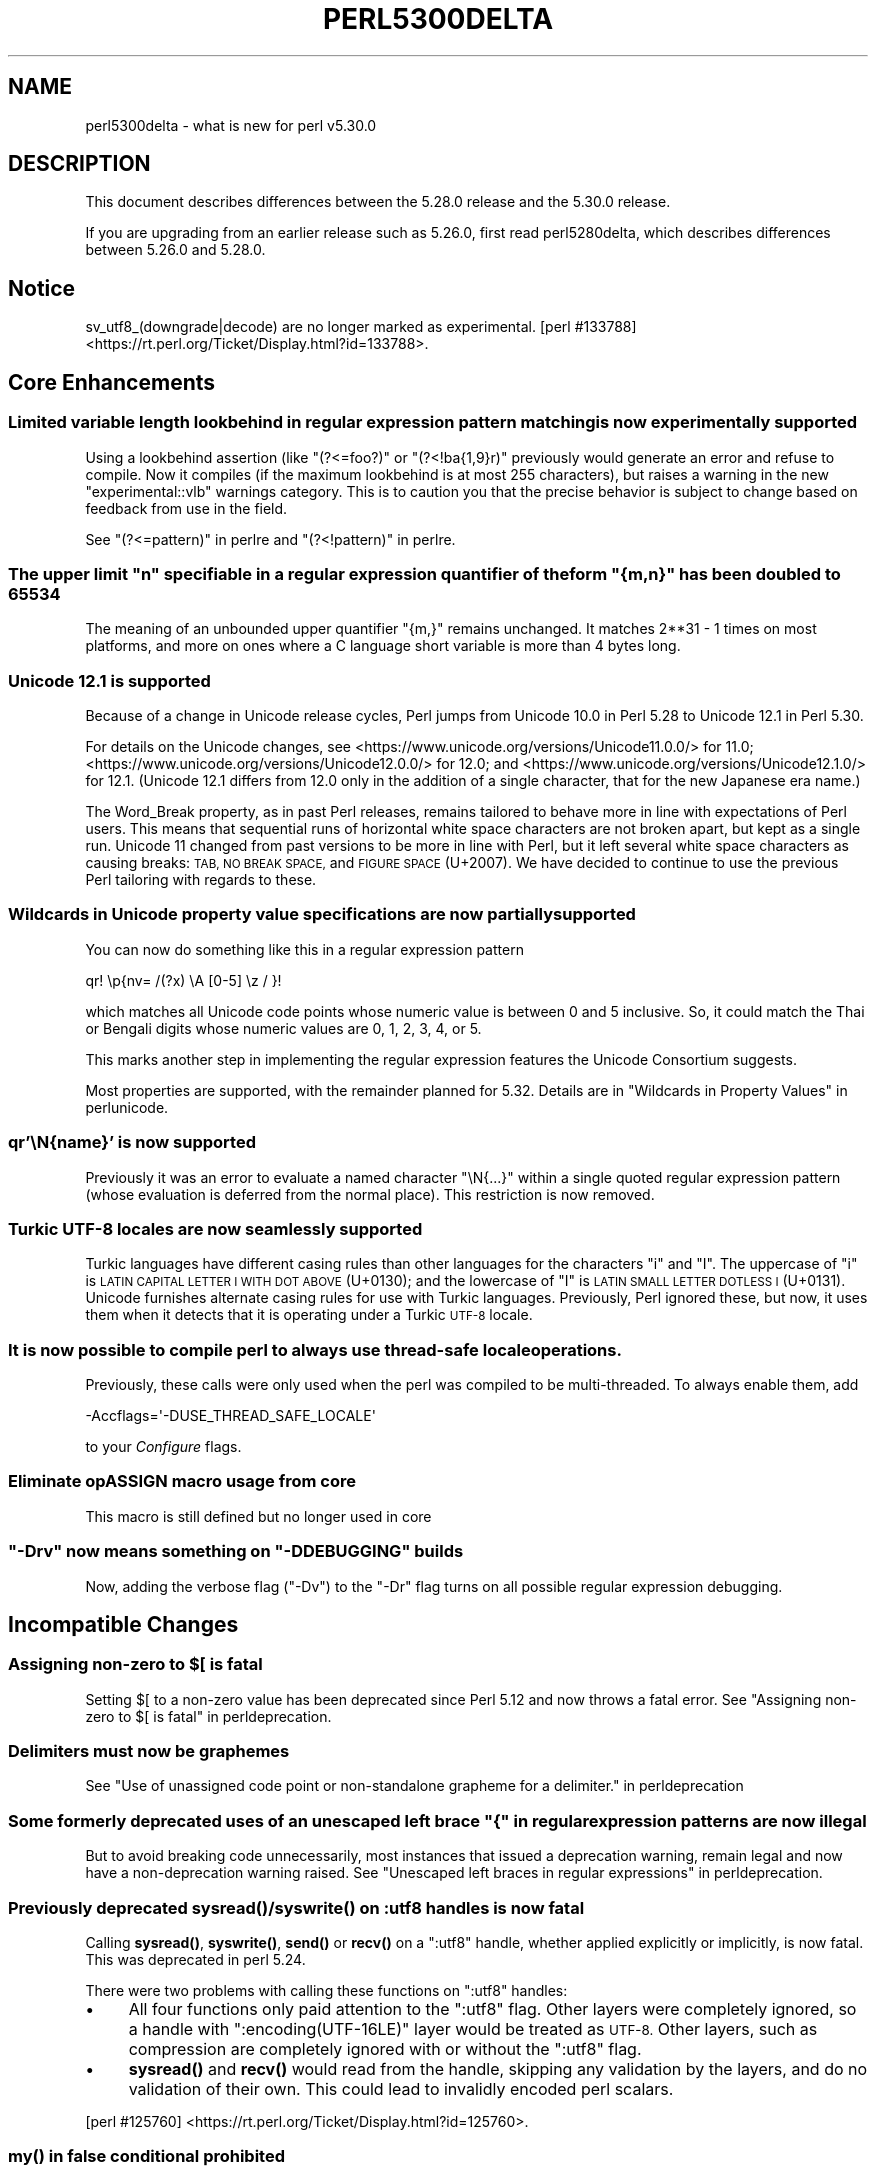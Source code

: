 .\" Automatically generated by Pod::Man 4.14 (Pod::Simple 3.40)
.\"
.\" Standard preamble:
.\" ========================================================================
.de Sp \" Vertical space (when we can't use .PP)
.if t .sp .5v
.if n .sp
..
.de Vb \" Begin verbatim text
.ft CW
.nf
.ne \\$1
..
.de Ve \" End verbatim text
.ft R
.fi
..
.\" Set up some character translations and predefined strings.  \*(-- will
.\" give an unbreakable dash, \*(PI will give pi, \*(L" will give a left
.\" double quote, and \*(R" will give a right double quote.  \*(C+ will
.\" give a nicer C++.  Capital omega is used to do unbreakable dashes and
.\" therefore won't be available.  \*(C` and \*(C' expand to `' in nroff,
.\" nothing in troff, for use with C<>.
.tr \(*W-
.ds C+ C\v'-.1v'\h'-1p'\s-2+\h'-1p'+\s0\v'.1v'\h'-1p'
.ie n \{\
.    ds -- \(*W-
.    ds PI pi
.    if (\n(.H=4u)&(1m=24u) .ds -- \(*W\h'-12u'\(*W\h'-12u'-\" diablo 10 pitch
.    if (\n(.H=4u)&(1m=20u) .ds -- \(*W\h'-12u'\(*W\h'-8u'-\"  diablo 12 pitch
.    ds L" ""
.    ds R" ""
.    ds C` ""
.    ds C' ""
'br\}
.el\{\
.    ds -- \|\(em\|
.    ds PI \(*p
.    ds L" ``
.    ds R" ''
.    ds C`
.    ds C'
'br\}
.\"
.\" Escape single quotes in literal strings from groff's Unicode transform.
.ie \n(.g .ds Aq \(aq
.el       .ds Aq '
.\"
.\" If the F register is >0, we'll generate index entries on stderr for
.\" titles (.TH), headers (.SH), subsections (.SS), items (.Ip), and index
.\" entries marked with X<> in POD.  Of course, you'll have to process the
.\" output yourself in some meaningful fashion.
.\"
.\" Avoid warning from groff about undefined register 'F'.
.de IX
..
.nr rF 0
.if \n(.g .if rF .nr rF 1
.if (\n(rF:(\n(.g==0)) \{\
.    if \nF \{\
.        de IX
.        tm Index:\\$1\t\\n%\t"\\$2"
..
.        if !\nF==2 \{\
.            nr % 0
.            nr F 2
.        \}
.    \}
.\}
.rr rF
.\" ========================================================================
.\"
.IX Title "PERL5300DELTA 1"
.TH PERL5300DELTA 1 "2019-12-30" "perl v5.32.1" "Perl Programmers Reference Guide"
.\" For nroff, turn off justification.  Always turn off hyphenation; it makes
.\" way too many mistakes in technical documents.
.if n .ad l
.nh
.SH "NAME"
perl5300delta \- what is new for perl v5.30.0
.SH "DESCRIPTION"
.IX Header "DESCRIPTION"
This document describes differences between the 5.28.0 release and the 5.30.0
release.
.PP
If you are upgrading from an earlier release such as 5.26.0, first read
perl5280delta, which describes differences between 5.26.0 and 5.28.0.
.SH "Notice"
.IX Header "Notice"
sv_utf8_(downgrade|decode) are no longer marked as experimental.
[perl #133788] <https://rt.perl.org/Ticket/Display.html?id=133788>.
.SH "Core Enhancements"
.IX Header "Core Enhancements"
.SS "Limited variable length lookbehind in regular expression pattern matching is now experimentally supported"
.IX Subsection "Limited variable length lookbehind in regular expression pattern matching is now experimentally supported"
Using a lookbehind assertion (like \f(CW\*(C`(?<=foo?)\*(C'\fR or \f(CW\*(C`(?<!ba{1,9}r)\*(C'\fR previously
would generate an error and refuse to compile.  Now it compiles (if the
maximum lookbehind is at most 255 characters), but raises a warning in
the new \f(CW\*(C`experimental::vlb\*(C'\fR warnings category.  This is to caution you
that the precise behavior is subject to change based on feedback from
use in the field.
.PP
See \*(L"(?<=pattern)\*(R" in perlre and \*(L"(?<!pattern)\*(R" in perlre.
.ie n .SS "The upper limit ""n"" specifiable in a regular expression quantifier of the form ""{m,n}"" has been doubled to 65534"
.el .SS "The upper limit \f(CW``n''\fP specifiable in a regular expression quantifier of the form \f(CW``{m,n}''\fP has been doubled to 65534"
.IX Subsection "The upper limit ""n"" specifiable in a regular expression quantifier of the form ""{m,n}"" has been doubled to 65534"
The meaning of an unbounded upper quantifier \f(CW"{m,}"\fR remains unchanged.
It matches 2**31 \- 1 times on most platforms, and more on ones where a C
language short variable is more than 4 bytes long.
.SS "Unicode 12.1 is supported"
.IX Subsection "Unicode 12.1 is supported"
Because of a change in Unicode release cycles, Perl jumps from Unicode
10.0 in Perl 5.28 to Unicode 12.1 in Perl 5.30.
.PP
For details on the Unicode changes, see
<https://www.unicode.org/versions/Unicode11.0.0/> for 11.0;
<https://www.unicode.org/versions/Unicode12.0.0/> for 12.0;
and
<https://www.unicode.org/versions/Unicode12.1.0/> for 12.1.
(Unicode 12.1 differs from 12.0 only in the addition of a single
character, that for the new Japanese era name.)
.PP
The Word_Break property, as in past Perl releases, remains tailored to
behave more in line with expectations of Perl users.  This means that
sequential runs of horizontal white space characters are not broken
apart, but kept as a single run.  Unicode 11 changed from past versions
to be more in line with Perl, but it left several white space characters
as causing breaks: \s-1TAB, NO BREAK SPACE,\s0 and \s-1FIGURE SPACE\s0 (U+2007).  We
have decided to continue to use the previous Perl tailoring with regards
to these.
.SS "Wildcards in Unicode property value specifications are now partially supported"
.IX Subsection "Wildcards in Unicode property value specifications are now partially supported"
You can now do something like this in a regular expression pattern
.PP
.Vb 1
\& qr! \ep{nv= /(?x) \eA [0\-5] \ez / }!
.Ve
.PP
which matches all Unicode code points whose numeric value is
between 0 and 5 inclusive.  So, it could match the Thai or Bengali
digits whose numeric values are 0, 1, 2, 3, 4, or 5.
.PP
This marks another step in implementing the regular expression features
the Unicode Consortium suggests.
.PP
Most properties are supported, with the remainder planned for 5.32.
Details are in \*(L"Wildcards in Property Values\*(R" in perlunicode.
.SS "qr'\eN{name}' is now supported"
.IX Subsection "qr'N{name}' is now supported"
Previously it was an error to evaluate a named character \f(CW\*(C`\eN{...}\*(C'\fR
within a single quoted regular expression pattern (whose evaluation is
deferred from the normal place).  This restriction is now removed.
.SS "Turkic \s-1UTF\-8\s0 locales are now seamlessly supported"
.IX Subsection "Turkic UTF-8 locales are now seamlessly supported"
Turkic languages have different casing rules than other languages for
the characters \f(CW"i"\fR and \f(CW"I"\fR.  The uppercase of \f(CW"i"\fR is \s-1LATIN
CAPITAL LETTER I WITH DOT ABOVE\s0 (U+0130); and the lowercase of \f(CW"I"\fR is \s-1LATIN
SMALL LETTER DOTLESS I\s0 (U+0131).  Unicode furnishes alternate casing
rules for use with Turkic languages.  Previously, Perl ignored these,
but now, it uses them when it detects that it is operating under a
Turkic \s-1UTF\-8\s0 locale.
.SS "It is now possible to compile perl to always use thread-safe locale operations."
.IX Subsection "It is now possible to compile perl to always use thread-safe locale operations."
Previously, these calls were only used when the perl was compiled to be
multi-threaded.  To always enable them, add
.PP
.Vb 1
\& \-Accflags=\*(Aq\-DUSE_THREAD_SAFE_LOCALE\*(Aq
.Ve
.PP
to your \fIConfigure\fR flags.
.SS "Eliminate opASSIGN macro usage from core"
.IX Subsection "Eliminate opASSIGN macro usage from core"
This macro is still defined but no longer used in core
.ie n .SS """\-Drv"" now means something on ""\-DDEBUGGING"" builds"
.el .SS "\f(CW\-Drv\fP now means something on \f(CW\-DDEBUGGING\fP builds"
.IX Subsection "-Drv now means something on -DDEBUGGING builds"
Now, adding the verbose flag (\f(CW\*(C`\-Dv\*(C'\fR) to the \f(CW\*(C`\-Dr\*(C'\fR flag turns on all
possible regular expression debugging.
.SH "Incompatible Changes"
.IX Header "Incompatible Changes"
.ie n .SS "Assigning non-zero to $[ is fatal"
.el .SS "Assigning non-zero to \f(CW$[\fP is fatal"
.IX Subsection "Assigning non-zero to $[ is fatal"
Setting \f(CW$[\fR to a non-zero value has been deprecated since
Perl 5.12 and now throws a fatal error.
See "Assigning non-zero to \f(CW$[\fR is fatal" in perldeprecation.
.SS "Delimiters must now be graphemes"
.IX Subsection "Delimiters must now be graphemes"
See \*(L"Use of unassigned code point or non-standalone grapheme
for a delimiter.\*(R" in perldeprecation
.ie n .SS "Some formerly deprecated uses of an unescaped left brace ""{"" in regular expression patterns are now illegal"
.el .SS "Some formerly deprecated uses of an unescaped left brace \f(CW``{''\fP in regular expression patterns are now illegal"
.IX Subsection "Some formerly deprecated uses of an unescaped left brace ""{"" in regular expression patterns are now illegal"
But to avoid breaking code unnecessarily, most instances that issued a
deprecation warning, remain legal and now have a non-deprecation warning
raised.  See \*(L"Unescaped left braces in regular expressions\*(R" in perldeprecation.
.SS "Previously deprecated \fBsysread()\fP/\fBsyswrite()\fP on :utf8 handles is now fatal"
.IX Subsection "Previously deprecated sysread()/syswrite() on :utf8 handles is now fatal"
Calling \fBsysread()\fR, \fBsyswrite()\fR, \fBsend()\fR or \fBrecv()\fR on a \f(CW\*(C`:utf8\*(C'\fR handle,
whether applied explicitly or implicitly, is now fatal.  This was
deprecated in perl 5.24.
.PP
There were two problems with calling these functions on \f(CW\*(C`:utf8\*(C'\fR
handles:
.IP "\(bu" 4
All four functions only paid attention to the \f(CW\*(C`:utf8\*(C'\fR flag.  Other
layers were completely ignored, so a handle with
\&\f(CW\*(C`:encoding(UTF\-16LE)\*(C'\fR layer would be treated as \s-1UTF\-8.\s0  Other layers,
such as compression are completely ignored with or without the
\&\f(CW\*(C`:utf8\*(C'\fR flag.
.IP "\(bu" 4
\&\fBsysread()\fR and \fBrecv()\fR would read from the handle, skipping any
validation by the layers, and do no validation of their own.  This
could lead to invalidly encoded perl scalars.
.PP
[perl #125760] <https://rt.perl.org/Ticket/Display.html?id=125760>.
.SS "\fBmy()\fP in false conditional prohibited"
.IX Subsection "my() in false conditional prohibited"
Declarations such as \f(CW\*(C`my $x if 0\*(C'\fR are no longer permitted.
.PP
[perl #133543] <https://rt.perl.org/Ticket/Display.html?id=133543>.
.SS "Fatalize $* and $#"
.IX Subsection "Fatalize $* and $#"
These special variables, long deprecated, now throw exceptions when used.
.PP
[perl #133583] <https://rt.perl.org/Ticket/Display.html?id=133583>.
.SS "Fatalize unqualified use of \fBdump()\fP"
.IX Subsection "Fatalize unqualified use of dump()"
The \f(CW\*(C`dump()\*(C'\fR function, long discouraged, may no longer be used unless it is
fully qualified, \fIi.e.\fR, \f(CW\*(C`CORE::dump()\*(C'\fR.
.PP
[perl #133584] <https://rt.perl.org/Ticket/Display.html?id=133584>.
.SS "Remove \fBFile::Glob::glob()\fP"
.IX Subsection "Remove File::Glob::glob()"
The \f(CW\*(C`File::Glob::glob()\*(C'\fR function, long deprecated, has been removed and now
throws an exception which advises use of \f(CW\*(C`File::Glob::bsd_glob()\*(C'\fR instead.
.PP
[perl #133586] <https://rt.perl.org/Ticket/Display.html?id=133586>.
.ie n .SS """pack()"" no longer can return malformed \s-1UTF\-8\s0"
.el .SS "\f(CWpack()\fP no longer can return malformed \s-1UTF\-8\s0"
.IX Subsection "pack() no longer can return malformed UTF-8"
It croaks if it would otherwise return a \s-1UTF\-8\s0 string that contains
malformed \s-1UTF\-8.\s0  This protects against potential security threats.  This
is considered a bug fix as well.
[perl #131642] <https://rt.perl.org/Ticket/Display.html?id=131642>.
.SS "Any set of digits in the Common script are legal in a script run of another script"
.IX Subsection "Any set of digits in the Common script are legal in a script run of another script"
There are several sets of digits in the Common script.  \f(CW\*(C`[0\-9]\*(C'\fR is the
most familiar.  But there are also \f(CW\*(C`[\ex{FF10}\-\ex{FF19}]\*(C'\fR (\s-1FULLWIDTH
DIGIT ZERO\s0 \- \s-1FULLWIDTH DIGIT NINE\s0), and several sets for use in
mathematical notation, such as the \s-1MATHEMATICAL\s0 DOUBLE-STRUCK DIGITs.
Any of these sets should be able to appear in script runs of, say,
Greek.  But the design of 5.30 overlooked all but the \s-1ASCII\s0 digits
\&\f(CW\*(C`[0\-9]\*(C'\fR, so the design was flawed.  This has been fixed, so is both a
bug fix and an incompatibility.
[perl #133547] <https://rt.perl.org/Ticket/Display.html?id=133547>.
.PP
All digits in a run still have to come from the same set of ten digits.
.SS "\s-1JSON::PP\s0 enables allow_nonref by default"
.IX Subsection "JSON::PP enables allow_nonref by default"
As \s-1JSON::XS 4.0\s0 changed its policy and enabled allow_nonref
by default, \s-1JSON::PP\s0 also enabled allow_nonref by default.
.SH "Deprecations"
.IX Header "Deprecations"
.SS "In \s-1XS\s0 code, use of various macros dealing with \s-1UTF\-8.\s0"
.IX Subsection "In XS code, use of various macros dealing with UTF-8."
This deprecation was scheduled to become fatal in 5.30, but has been
delayed to 5.32 due to problems that showed up with some \s-1CPAN\s0 modules.
For details of what's affected, see perldeprecation.
.SH "Performance Enhancements"
.IX Header "Performance Enhancements"
.IP "\(bu" 4
Translating from \s-1UTF\-8\s0 into the code point it represents now is done via a
deterministic finite automaton, speeding it up.  As a typical example,
\&\f(CW\*(C`ord("\ex7fff")\*(C'\fR now requires 12% fewer instructions than before.  The
performance of checking that a sequence of bytes is valid \s-1UTF\-8\s0 is similarly
improved, again by using a \s-1DFA.\s0
.IP "\(bu" 4
Eliminate recursion from \fBfinalize_op()\fR.
[perl #108276] <https://rt.perl.org/Ticket/Display.html?id=108276>.
.IP "\(bu" 4
A handful of small optimizations related to character folding
and character classes in regular expressions.
.IP "\(bu" 4
Optimization of \f(CW\*(C`IV\*(C'\fR to \f(CW\*(C`UV\*(C'\fR conversions.
[perl #133677] <https://rt.perl.org/Ticket/Display.html?id=133677>.
.IP "\(bu" 4
Speed up of the integer stringification algorithm by processing
two digits at a time instead of one.
[perl #133691] <https://rt.perl.org/Ticket/Display.html?id=133691>.
.IP "\(bu" 4
Improvements based on \s-1LGTM\s0 analysis and recommendation.
(<https://lgtm.com/projects/g/Perl/perl5/alerts/?mode=tree>). 
[perl #133686] <https://rt.perl.org/Ticket/Display.html?id=133686>.
[perl #133699] <https://rt.perl.org/Ticket/Display.html?id=133699>.
.IP "\(bu" 4
Code optimizations in \fIregcomp.c\fR, \fIregcomp.h\fR, \fIregexec.c\fR.
.IP "\(bu" 4
Regular expression pattern matching of things like \f(CW\*(C`qr/[^\f(CIa\f(CW]/\*(C'\fR is
significantly sped up, where \fIa\fR is any \s-1ASCII\s0 character.  Other classes
can get this speed up, but which ones is complicated and depends on the
underlying bit patterns of those characters, so differs between \s-1ASCII\s0
and \s-1EBCDIC\s0 platforms, but all case pairs, like \f(CW\*(C`qr/[Gg]/\*(C'\fR are included,
as is \f(CW\*(C`[^01]\*(C'\fR.
.SH "Modules and Pragmata"
.IX Header "Modules and Pragmata"
.SS "Updated Modules and Pragmata"
.IX Subsection "Updated Modules and Pragmata"
.IP "\(bu" 4
Archive::Tar has been upgraded from version 2.30 to 2.32.
.IP "\(bu" 4
B has been upgraded from version 1.74 to 1.76.
.IP "\(bu" 4
B::Concise has been upgraded from version 1.003 to 1.004.
.IP "\(bu" 4
B::Deparse has been upgraded from version 1.48 to 1.49.
.IP "\(bu" 4
bignum has been upgraded from version 0.49 to 0.51.
.IP "\(bu" 4
bytes has been upgraded from version 1.06 to 1.07.
.IP "\(bu" 4
Carp has been upgraded from version 1.38 to 1.50
.IP "\(bu" 4
Compress::Raw::Bzip2 has been upgraded from version 2.074 to 2.084.
.IP "\(bu" 4
Compress::Raw::Zlib has been upgraded from version 2.076 to 2.084.
.IP "\(bu" 4
Config::Extensions has been upgraded from version 0.02 to 0.03.
.IP "\(bu" 4
Config::Perl::V. has been upgraded from version 0.29 to 0.32. This was due
to a new configuration variable that has influence on binary compatibility:
\&\f(CW\*(C`USE_THREAD_SAFE_LOCALE\*(C'\fR.
.IP "\(bu" 4
\&\s-1CPAN\s0 has been upgraded from version 2.20 to 2.22.
.IP "\(bu" 4
Data::Dumper has been upgraded from version 2.170 to 2.174
.Sp
Data::Dumper now avoids leaking when \f(CW\*(C`croak\*(C'\fRing.
.IP "\(bu" 4
DB_File has been upgraded from version 1.840 to 1.843.
.IP "\(bu" 4
deprecate has been upgraded from version 0.03 to 0.04.
.IP "\(bu" 4
Devel::Peek has been upgraded from version 1.27 to 1.28.
.IP "\(bu" 4
Devel::PPPort has been upgraded from version 3.40 to 3.52.
.IP "\(bu" 4
Digest::SHA has been upgraded from version 6.01 to 6.02.
.IP "\(bu" 4
Encode has been upgraded from version 2.97 to 3.01.
.IP "\(bu" 4
Errno has been upgraded from version 1.29 to 1.30.
.IP "\(bu" 4
experimental has been upgraded from version 0.019 to 0.020.
.IP "\(bu" 4
ExtUtils::CBuilder has been upgraded from version 0.280230 to 0.280231.
.IP "\(bu" 4
ExtUtils::Manifest has been upgraded from version 1.70 to 1.72.
.IP "\(bu" 4
ExtUtils::Miniperl has been upgraded from version 1.08 to 1.09.
.IP "\(bu" 4
ExtUtils::ParseXS has been upgraded from version 3.39 to 3.40.
\&\f(CW\*(C`OUTLIST\*(C'\fR parameters are no longer incorrectly included in the
automatically generated function prototype.
[perl #133654] <https://rt.perl.org/Ticket/Display.html?id=133654>.
.IP "\(bu" 4
feature has been upgraded from version 1.52 to 1.54.
.IP "\(bu" 4
File::Copy has been upgraded from version 2.33 to 2.34.
.IP "\(bu" 4
File::Find has been upgraded from version 1.34 to 1.36.
.Sp
\&\f(CW$File::Find::dont_use_nlink\fR now defaults to 1 on all
platforms.
[perl #133673] <https://rt.perl.org/Ticket/Display.html?id=133673>.
.Sp
Variables \f(CW$Is_Win32\fR and \f(CW$Is_VMS\fR are being initialized.
.IP "\(bu" 4
File::Glob has been upgraded from version 1.31 to 1.32.
.IP "\(bu" 4
File::Path has been upgraded from version 2.15 to 2.16.
.IP "\(bu" 4
File::Spec has been upgraded from version 3.74 to 3.78.
.Sp
Silence Cwd warning on Android builds if \f(CW\*(C`targetsh\*(C'\fR is not defined.
.IP "\(bu" 4
File::Temp has been upgraded from version 0.2304 to 0.2309.
.IP "\(bu" 4
Filter::Util::Call has been upgraded from version 1.58 to 1.59.
.IP "\(bu" 4
GDBM_File has been upgraded from version 1.17 to 1.18.
.IP "\(bu" 4
HTTP::Tiny has been upgraded from version 0.070 to 0.076.
.IP "\(bu" 4
I18N::Langinfo has been upgraded from version 0.17 to 0.18.
.IP "\(bu" 4
\&\s-1IO\s0 has been upgraded from version 1.39 to 1.40.
.IP "\(bu" 4
IO-Compress has been upgraded from version 2.074 to 2.084.
.Sp
Adds support for \f(CW\*(C`IO::Uncompress::Zstd\*(C'\fR and
\&\f(CW\*(C`IO::Uncompress::UnLzip\*(C'\fR.
.Sp
The \f(CW\*(C`BinModeIn\*(C'\fR and \f(CW\*(C`BinModeOut\*(C'\fR options are now no-ops.
\&\s-1ALL\s0 files will be read/written in binmode.
.IP "\(bu" 4
IPC::Cmd has been upgraded from version 1.00 to 1.02.
.IP "\(bu" 4
\&\s-1JSON::PP\s0 has been upgraded from version 2.97001 to 4.02.
.Sp
\&\s-1JSON::PP\s0 as \s-1JSON::XS 4.0\s0 enables \f(CW\*(C`allow_nonref\*(C'\fR by default.
.IP "\(bu" 4
lib has been upgraded from version 0.64 to 0.65.
.IP "\(bu" 4
Locale::Codes has been upgraded from version 3.56 to 3.57.
.IP "\(bu" 4
Math::BigInt has been upgraded from version 1.999811 to 1.999816.
.Sp
\&\f(CW\*(C`bnok()\*(C'\fR now supports the full Kronenburg extension.
[cpan #95628] <https://rt.cpan.org/Ticket/Display.html?id=95628>.
.IP "\(bu" 4
Math::BigInt::FastCalc has been upgraded from version 0.5006 to 0.5008.
.IP "\(bu" 4
Math::BigRat has been upgraded from version 0.2613 to 0.2614.
.IP "\(bu" 4
Module::CoreList has been upgraded from version 5.20180622 to 5.20190520.
.Sp
Changes to B::Op_private and Config
.IP "\(bu" 4
Module::Load has been upgraded from version 0.32 to 0.34.
.IP "\(bu" 4
Module::Metadata has been upgraded from version 1.000033 to 1.000036.
.Sp
Properly clean up temporary directories after testing.
.IP "\(bu" 4
NDBM_File has been upgraded from version 1.14 to 1.15.
.IP "\(bu" 4
Net::Ping has been upgraded from version 2.62 to 2.71.
.IP "\(bu" 4
ODBM_File has been upgraded from version 1.15 to 1.16.
.IP "\(bu" 4
PathTools has been upgraded from version 3.74 to 3.78.
.IP "\(bu" 4
parent has been upgraded from version 0.236 to 0.237.
.IP "\(bu" 4
perl5db.pl has been upgraded from version 1.54 to 1.55.
.Sp
Debugging threaded code no longer deadlocks in \f(CW\*(C`DB::sub\*(C'\fR nor
\&\f(CW\*(C`DB::lsub\*(C'\fR.
.IP "\(bu" 4
perlfaq has been upgraded from version 5.021011 to 5.20190126.
.IP "\(bu" 4
PerlIO::encoding has been upgraded from version 0.26 to 0.27.
.Sp
Warnings enabled by setting the \f(CW\*(C`WARN_ON_ERR\*(C'\fR flag in
\&\f(CW$PerlIO::encoding::fallback\fR are now only produced if warnings are
enabled with \f(CW\*(C`use warnings "utf8";\*(C'\fR or setting \f(CW$^W\fR.
.IP "\(bu" 4
PerlIO::scalar has been upgraded from version 0.29 to 0.30.
.IP "\(bu" 4
podlators has been upgraded from version 4.10 to 4.11.
.IP "\(bu" 4
\&\s-1POSIX\s0 has been upgraded from version 1.84 to 1.88.
.IP "\(bu" 4
re has been upgraded from version 0.36 to 0.37.
.IP "\(bu" 4
SDBM_File has been upgraded from version 1.14 to 1.15.
.IP "\(bu" 4
sigtrap has been upgraded from version 1.08 to 1.09.
.IP "\(bu" 4
Storable has been upgraded from version 3.08 to 3.15.
.Sp
Storable no longer probes for recursion limits at build time.
[perl #133708] <https://rt.perl.org/Ticket/Display.html?id=133708>
and others.
.Sp
Metasploit exploit code was included to test for \s-1CVE\-2015\-1992\s0
detection, this caused anti-virus detections on at least one \s-1AV\s0 suite.
The exploit code has been removed and replaced with a simple
functional test.
[perl #133706] <https://rt.perl.org/Ticket/Display.html?id=133706>
.IP "\(bu" 4
Test::Simple has been upgraded from version 1.302133 to 1.302162.
.IP "\(bu" 4
Thread::Queue has been upgraded from version 3.12 to 3.13.
.IP "\(bu" 4
threads::shared has been upgraded from version 1.58 to 1.60.
.Sp
Added support for extra tracing of locking, this requires a
\&\f(CW\*(C`\-DDEBUGGING\*(C'\fR and extra compilation flags.
.IP "\(bu" 4
Time::HiRes has been upgraded from version 1.9759 to 1.9760.
.IP "\(bu" 4
Time::Local has been upgraded from version 1.25 to 1.28.
.IP "\(bu" 4
Time::Piece has been upgraded from version 1.3204 to 1.33.
.IP "\(bu" 4
Unicode::Collate has been upgraded from version 1.25 to 1.27.
.IP "\(bu" 4
Unicode::UCD has been upgraded from version 0.70 to 0.72.
.IP "\(bu" 4
User::grent has been upgraded from version 1.02 to 1.03.
.IP "\(bu" 4
utf8 has been upgraded from version 1.21 to 1.22.
.IP "\(bu" 4
vars has been upgraded from version 1.04 to 1.05.
.Sp
\&\f(CW\*(C`vars.pm\*(C'\fR no longer disables non-vars strict when checking if strict
vars is enabled.
[perl #130674] <https://rt.perl.org/Ticket/Display.html?id=130674>.
.IP "\(bu" 4
version has been upgraded from version 0.9923 to 0.9924.
.IP "\(bu" 4
warnings has been upgraded from version 1.42 to 1.44.
.IP "\(bu" 4
XS::APItest has been upgraded from version 0.98 to 1.00.
.IP "\(bu" 4
XS::Typemap has been upgraded from version 0.16 to 0.17.
.SS "Removed Modules and Pragmata"
.IX Subsection "Removed Modules and Pragmata"
The following modules will be removed from the core distribution in a
future release, and will at that time need to be installed from \s-1CPAN.\s0
Distributions on \s-1CPAN\s0 which require these modules will need to list them as
prerequisites.
.PP
The core versions of these modules will now issue \f(CW"deprecated"\fR\-category
warnings to alert you to this fact.  To silence these deprecation warnings,
install the modules in question from \s-1CPAN.\s0
.PP
Note that these are (with rare exceptions) fine modules that you are encouraged
to continue to use.  Their disinclusion from core primarily hinges on their
necessity to bootstrapping a fully functional, CPAN-capable Perl installation,
not usually on concerns over their design.
.IP "\(bu" 4
B::Debug is no longer distributed with the core distribution.  It
continues to be available on \s-1CPAN\s0 as
\&\f(CW\*(C`B::Debug <https://metacpan.org/pod/B::Debug>\*(C'\fR.
.IP "\(bu" 4
Locale::Codes has been removed at the request of its author.  It
continues to be available on \s-1CPAN\s0 as
\&\f(CW\*(C`Locale::Codes <https://metacpan.org/pod/Locale::Codes>\*(C'\fR
[perl #133458] <https://rt.perl.org/Ticket/Display.html?id=133458>.
.SH "Documentation"
.IX Header "Documentation"
.SS "Changes to Existing Documentation"
.IX Subsection "Changes to Existing Documentation"
We have attempted to update the documentation to reflect the changes
listed in this document.  If you find any we have missed, send email
to perlbug@perl.org <mailto:perlbug@perl.org>.
.PP
\fIperlapi\fR
.IX Subsection "perlapi"
.IP "\(bu" 4
\&\f(CW\*(C`AvFILL()\*(C'\fR was wrongly listed as deprecated.  This has been corrected.
[perl #133278] <https://rt.perl.org/Ticket/Display.html?id=133278>
.PP
\fIperlop\fR
.IX Subsection "perlop"
.IP "\(bu" 4
We no longer have null (empty line) here doc terminators, so
perlop should not refer to them.
.IP "\(bu" 4
The behaviour of \f(CW\*(C`tr\*(C'\fR when the delimiter is an apostrophe has been clarified.
In particular, hyphens aren't special, and \f(CW\*(C`\ex{}\*(C'\fR isn't interpolated.
[perl #130679] <https://rt.perl.org/Ticket/Display.html?id=130679>
.PP
\fIperlreapi, perlvar\fR
.IX Subsection "perlreapi, perlvar"
.IP "\(bu" 4
Improve docs for lastparen, lastcloseparen.
.PP
\fIperlfunc\fR
.IX Subsection "perlfunc"
.IP "\(bu" 4
The entry for \*(L"\-X\*(R" in perlfunc has been clarified to indicate that symbolic
links are followed for most tests.
.IP "\(bu" 4
Clarification of behaviour of \f(CW\*(C`reset EXPR\*(C'\fR.
.IP "\(bu" 4
Try to clarify that \f(CW\*(C`ref(qr/xx/)\*(C'\fR returns \f(CW\*(C`Regexp\*(C'\fR rather than
\&\f(CW\*(C`REGEXP\*(C'\fR and why.
[perl #133751] <https://rt.perl.org/Ticket/Display.html?id=133751>.
.PP
\fIperlreref\fR
.IX Subsection "perlreref"
.IP "\(bu" 4
Clarification of the syntax of /(?(cond)yes)/.
.PP
\fIperllocale\fR
.IX Subsection "perllocale"
.IP "\(bu" 4
There are actually two slightly different types of \s-1UTF\-8\s0 locales: one for Turkic
languages and one for everything else. Starting in Perl v5.30, Perl seamlessly 
handles both types.
.PP
\fIperlrecharclass\fR
.IX Subsection "perlrecharclass"
.IP "\(bu" 4
Added a note for the ::xdigit:: character class.
.PP
\fIperlvar\fR
.IX Subsection "perlvar"
.IP "\(bu" 4
More specific documentation of paragraph mode.
[perl #133722] <https://rt.perl.org/Ticket/Display.html?id=133722>.
.SH "Diagnostics"
.IX Header "Diagnostics"
The following additions or changes have been made to diagnostic output,
including warnings and fatal error messages.  For the complete list of
diagnostic messages, see perldiag.
.SS "Changes to Existing Diagnostics"
.IX Subsection "Changes to Existing Diagnostics"
.IP "\(bu" 4
As noted under \*(L"Incompatible Changes\*(R" above, the deprecation warning
\&\*(L"Unescaped left brace in regex is deprecated here (and will be fatal in Perl
5.30), passed through in regex; marked by <\-\- \s-1HERE\s0 in m/%s/\*(R" has been
changed to the non-deprecation warning \*(L"Unescaped left brace in regex is passed
through in regex; marked by <\-\- \s-1HERE\s0 in m/%s/\*(R".
.IP "\(bu" 4
Specifying \f(CW\*(C`\eo{}\*(C'\fR without anything between the braces now yields the
fatal error message \*(L"Empty \eo{}\*(R".  Previously it was  \*(L"Number with no
digits\*(R".  This means the same wording is used for this kind of error as
with similar constructs such as \f(CW\*(C`\ep{}\*(C'\fR.
.IP "\(bu" 4
Within the scope of the experimental feature \f(CW\*(C`use re \*(Aqstrict\*(Aq\*(C'\fR,
specifying \f(CW\*(C`\ex{}\*(C'\fR without anything between the braces now yields the
fatal error message \*(L"Empty \ex{}\*(R".  Previously it was  \*(L"Number with no
digits\*(R".  This means the same wording is used for this kind of error as
with similar constructs such as \f(CW\*(C`\ep{}\*(C'\fR.  It is legal, though not wise
to have an empty \f(CW\*(C`\ex\*(C'\fR outside of \f(CW\*(C`re \*(Aqstrict\*(Aq\*(C'\fR; it silently generates
a \s-1NUL\s0 character.
.IP "\(bu" 4
Type of arg \f(CW%d\fR to \f(CW%s\fR must be \f(CW%s\fR (not \f(CW%s\fR)
.Sp
Attempts to push, pop, etc on a hash or glob now produce this message
rather than complaining that they no longer work on scalars.
[perl #130367] <https://rt.perl.org/Ticket/Display.html?id=130367>.
.IP "\(bu" 4
Prototype not terminated
.Sp
The file and line number is now reported for this error.
[perl #133524] <https://rt.perl.org/Ticket/Display.html?id=133524>
.IP "\(bu" 4
Under \f(CW\*(C`\-Dr\*(C'\fR (or \f(CW\*(C`use re \*(AqDebug\*(Aq\*(C'\fR) the compiled regex engine
program is displayed. It used to use two different spellings for \fIinfinity\fR,
\&\f(CW\*(C`INFINITY\*(C'\fR, and \f(CW\*(C`INFTY\*(C'\fR. It now uses the latter exclusively,
as that spelling has been around the longest.
.SH "Utility Changes"
.IX Header "Utility Changes"
.SS "xsubpp"
.IX Subsection "xsubpp"
.IP "\(bu" 4
The generated prototype (with \f(CW\*(C`PROTOTYPES: ENABLE\*(C'\fR) would include
\&\f(CW\*(C`OUTLIST\*(C'\fR parameters, but these aren't arguments to the perl function.
This has been rectified.
[perl #133654] <https://rt.perl.org/Ticket/Display.html?id=133654>.
.SH "Configuration and Compilation"
.IX Header "Configuration and Compilation"
.IP "\(bu" 4
Normally the thread-safe locale functions are used only on threaded
builds.  It is now possible to force their use on unthreaded builds on
systems that have them available, by including the
\&\f(CW\*(C`\-Accflags=\*(Aq\-DUSE_THREAD_SAFE_LOCALE\*(Aq\*(C'\fR option to \fIConfigure\fR.
.IP "\(bu" 4
Improve detection of memrchr, strlcat, and strlcpy
.IP "\(bu" 4
Improve Configure detection of \fBmemmem()\fR.
[perl #133760] <https://rt.perl.org/Ticket/Display.html?id=133760>.
.IP "\(bu" 4
Multiple improvements and fixes for \-DPERL_GLOBAL_STRUCT build option.
.IP "\(bu" 4
Fix \-DPERL_GLOBAL_STRUCT_PRIVATE build option.
.SH "Testing"
.IX Header "Testing"
.IP "\(bu" 4
\&\fIt/lib/croak/op\fR
[perl #130367] <https://rt.perl.org/Ticket/Display.html?id=130367>.
.Sp
separate error for \f(CW\*(C`push\*(C'\fR, etc. on hash/glob.
.IP "\(bu" 4
\&\fIt/op/svleak.t\fR
[perl #133660] <https://rt.perl.org/Ticket/Display.html?id=133660>.
.Sp
Add test for \f(CW\*(C`goto &sub\*(C'\fR in overload leaking.
.IP "\(bu" 4
Split \fIt/re/fold_grind.t\fR into multiple test files.
.IP "\(bu" 4
Fix intermittent tests which failed due to race conditions which
surface during parallel testing.
[perl #133740] <https://rt.perl.org/Ticket/Display.html?id=133740>.
.IP "\(bu" 4
Thoroughly test paragraph mode, using a new test file,
\&\fIt/io/paragraph_mode.t\fR.
[perl #133722] <https://rt.perl.org/Ticket/Display.html?id=133722>.
.IP "\(bu" 4
Some tests in \fIt/io/eintr.t\fR caused the process to hang on
pre\-16 Darwin. These tests are skipped for those version of Darwin.
.SH "Platform Support"
.IX Header "Platform Support"
.SS "Platform-Specific Notes"
.IX Subsection "Platform-Specific Notes"
.IP "HP-UX 11.11" 4
.IX Item "HP-UX 11.11"
An obscure problem in \f(CW\*(C`pack()\*(C'\fR when compiling with \s-1HP\s0 C\-ANSI-C has been fixed
by disabling optimizations in \fIpp_pack.c\fR.
.IP "Mac \s-1OS X\s0" 4
.IX Item "Mac OS X"
Perl's build and testing process on Mac \s-1OS X\s0 for \f(CW\*(C`\-Duseshrplib\*(C'\fR
builds is now compatible with Mac \s-1OS X\s0 System Integrity Protection
(\s-1SIP\s0).
.Sp
\&\s-1SIP\s0 prevents binaries in \fI/bin\fR (and a few other places) being passed
the \f(CW\*(C`DYLD_LIBRARY_PATH\*(C'\fR environment variable.  For our purposes this
prevents \f(CW\*(C`DYLD_LIBRARY_PATH\*(C'\fR from being passed to the shell, which
prevents that variable being passed to the testing or build process,
so running \f(CW\*(C`perl\*(C'\fR couldn't find \fIlibperl.dylib\fR.
.Sp
To work around that, the initial build of the \fIperl\fR executable
expects to find \fIlibperl.dylib\fR in the build directory, and the
library path is then adjusted during installation to point to the
installed library.
.Sp
[perl #126706] <https://rt.perl.org/Ticket/Display.html?id=126706>.
.IP "Minix3" 4
.IX Item "Minix3"
Some support for Minix3 has been re-added.
.IP "Cygwin" 4
.IX Item "Cygwin"
Cygwin doesn't make \f(CW\*(C`cuserid\*(C'\fR visible.
.IP "Win32 Mingw" 4
.IX Item "Win32 Mingw"
C99 math functions are now available.
.IP "Windows" 4
.IX Item "Windows"
.RS 4
.PD 0
.IP "\(bu" 4
.PD
The \f(CW\*(C`USE_CPLUSPLUS\*(C'\fR build option which has long been available in
\&\fIwin32/Makefile\fR (for \fBnmake\fR) and \fIwin32/makefile.mk\fR (for \fBdmake\fR) is now
also available in \fIwin32/GNUmakefile\fR (for \fBgmake\fR).
.IP "\(bu" 4
The \fBnmake\fR makefile no longer defaults to Visual \*(C+ 6.0 (a very old version
which is unlikely to be widely used today).  As a result, it is now a
requirement to specify the \f(CW\*(C`CCTYPE\*(C'\fR since there is no obvious choice of which
modern version to default to instead.  Failure to specify \f(CW\*(C`CCTYPE\*(C'\fR will result
in an error being output and the build will stop.
.Sp
(The \fBdmake\fR and \fBgmake\fR makefiles will automatically detect which compiler
is being used, so do not require \f(CW\*(C`CCTYPE\*(C'\fR to be set.  This feature has not yet
been added to the \fBnmake\fR makefile.)
.IP "\(bu" 4
\&\f(CW\*(C`sleep()\*(C'\fR with warnings enabled for a \f(CW\*(C`USE_IMP_SYS\*(C'\fR build no longer
warns about the sleep timeout being too large.
[perl #133376] <https://rt.perl.org/Ticket/Display.html?id=133376>.
.IP "\(bu" 4
Support for compiling perl on Windows using Microsoft Visual Studio 2019
(containing Visual \*(C+ 14.2) has been added.
.IP "\(bu" 4
\&\fBsocket()\fR now sets \f(CW$!\fR if the protocol, address family and socket
type combination is not found.
[perl #133853] <https://rt.perl.org/Ticket/Display.html?id=133853>.
.IP "\(bu" 4
The Windows Server 2003 \s-1SP1\s0 Platform \s-1SDK\s0 build, with its early x64 compiler and
tools, was accidentally broken in Perl 5.27.9.  This has now been fixed.
.RE
.RS 4
.RE
.SH "Internal Changes"
.IX Header "Internal Changes"
.IP "\(bu" 4
The sizing pass has been eliminated from the regular expression
compiler.  An extra pass may instead be needed in some cases to count
the number of parenthetical capture groups.
.IP "\(bu" 4
A new function "\f(CW\*(C`my_strtod\*(C'\fR" in perlapi or its synonym, \fBStrtod()\fR, is
now available with the same signature as the libc \fBstrtod()\fR.  It provides
\&\fBstrotod()\fR equivalent behavior on all platforms, using the best available
precision, depending on platform capabilities and \fIConfigure\fR options,
while handling locale-related issues, such as if the radix character
should be a dot or comma.
.IP "\(bu" 4
Added \f(CW\*(C`newSVsv_nomg()\*(C'\fR to copy a \s-1SV\s0 without processing get magic on
the source.
[perl #132964] <https://rt.perl.org/Ticket/Display.html?id=132964>.
.IP "\(bu" 4
It is now forbidden to malloc more than \f(CW\*(C`PTRDIFF_T_MAX\*(C'\fR bytes.  Much
code (including C optimizers) assumes that all data structures will not
be larger than this, so this catches such attempts before overflow
happens.
.IP "\(bu" 4
Two new regnodes have been introduced \f(CW\*(C`EXACT_ONLY8\*(C'\fR, and
\&\f(CW\*(C`EXACTFU_ONLY8\*(C'\fR. They're equivalent to \f(CW\*(C`EXACT\*(C'\fR and \f(CW\*(C`EXACTFU\*(C'\fR,
except that they contain a code point which requires \s-1UTF\-8\s0 to
represent/match. Hence, if the target string isn't \s-1UTF\-8,\s0 we know
it can't possibly match, without needing to try.
.IP "\(bu" 4
\&\f(CW\*(C`print_bytes_for_locale()\*(C'\fR is now defined if \f(CW\*(C`DEBUGGING\*(C'\fR,
Prior, it didn't get defined unless \f(CW\*(C`LC_COLLATE\*(C'\fR was defined
on the platform.
.SH "Selected Bug Fixes"
.IX Header "Selected Bug Fixes"
.IP "\(bu" 4
Compilation under \f(CW\*(C`\-DPERL_MEM_LOG\*(C'\fR and \f(CW\*(C`\-DNO_LOCALE\*(C'\fR have been fixed.
.IP "\(bu" 4
Perl 5.28 introduced an \f(CW\*(C`index()\*(C'\fR optimization when comparing to \-1 (or
indirectly, e.g. >= 0).  When this optimization was triggered inside a \f(CW\*(C`when\*(C'\fR
clause it caused a warning (\*(L"Argument \f(CW%s\fR isn't numeric in smart match\*(R").  This
has now been fixed.
[perl #133368] <https://rt.perl.org/Ticket/Display.html?id=133368>
.IP "\(bu" 4
The new in-place editing code no longer leaks directory handles.
[perl #133314] <https://rt.perl.org/Ticket/Display.html?id=133314>.
.IP "\(bu" 4
Warnings produced from constant folding operations on overloaded
values no longer produce spurious \*(L"Use of uninitialized value\*(R"
warnings.
[perl #132683] <https://rt.perl.org/Ticket/Display.html?id=132683>.
.IP "\(bu" 4
Fix for \*(L"mutator not seen in (lex = ...) .= ...\*(R"
[perl #133441] <https://rt.perl.org/Ticket/Display.html?id=133441>.
.IP "\(bu" 4
\&\f(CW\*(C`pack "u", "invalid uuencoding"\*(C'\fR now properly \s-1NUL\s0 terminates the
zero-length \s-1SV\s0 produced.
[perl #132655] <https://rt.perl.org/Ticket/Display.html?id=132655>.
.IP "\(bu" 4
Improve the debugging output for \fBcalloc()\fR calls with \f(CW\*(C`\-Dm\*(C'\fR.
[perl #133439] <https://rt.perl.org/Ticket/Display.html?id=133439>.
.IP "\(bu" 4
Regexp script runs were failing to permit \s-1ASCII\s0 digits in some cases.
[perl #133547] <https://rt.perl.org/Ticket/Display.html?id=133547>.
.IP "\(bu" 4
On Unix-like systems supporting a platform-specific technique for
determining \f(CW$^X\fR, Perl failed to fall back to the
generic technique when the platform-specific one fails (for example, a Linux
system with /proc not mounted).  This was a regression in Perl 5.28.0.
[perl #133573] <https://rt.perl.org/Ticket/Display.html?id=133573>.
.IP "\(bu" 4
SDBM_File is now more robust with corrupt database files.  The
improvements do not make \s-1SDBM\s0 files suitable as an interchange format.
[perl #132147] <https://rt.perl.org/Ticket/Display.html?id=132147>.
.IP "\(bu" 4
\&\f(CW\*(C`binmode($fh);\*(C'\fR or \f(CW\*(C`binmode($fh, \*(Aq:raw\*(Aq);\*(C'\fR now properly removes the
\&\f(CW\*(C`:utf8\*(C'\fR flag from the default \f(CW\*(C`:crlf\*(C'\fR I/O layer on Win32.
[perl #133604] <https://rt.perl.org/Ticket/Display.html?id=133604>.
.IP "\(bu" 4
The experimental reference aliasing feature was misinterpreting array and
hash slice assignment as being localised, e.g.
.Sp
.Vb 1
\&    \e(@a[3,5,7]) = \e(....);
.Ve
.Sp
was being interpreted as:
.Sp
.Vb 1
\&    local \e(@a[3,5,7]) = \e(....);
.Ve
.Sp
[perl #133538] <https://rt.perl.org/Ticket/Display.html?id=133538>.
.IP "\(bu" 4
\&\f(CW\*(C`sort SUBNAME\*(C'\fR within an \f(CW\*(C`eval EXPR\*(C'\fR when \f(CW\*(C`EXPR\*(C'\fR was \s-1UTF\-8\s0 upgraded
could panic if the \f(CW\*(C`SUBNAME\*(C'\fR was non-ASCII.
[perl #134061] <https://rt.perl.org/Ticket/Display.html?id=134061>.
.IP "\(bu" 4
Correctly handle \fBrealloc()\fR modifying \f(CW\*(C`errno\*(C'\fR on success so that the
modification isn't visible to the perl user, since \fBrealloc()\fR is called
implicitly by the interpreter.  This modification is permitted by the
C standard, but has only been observed on FreeBSD 13.0\-CURRENT.
[perl #133958] <https://rt.perl.org/Ticket/Display.html?id=133958>.
.IP "\(bu" 4
Perl now exposes \s-1POSIX\s0 \f(CW\*(C`getcwd\*(C'\fR as \f(CW\*(C`Internals::getcwd()\*(C'\fR if
available.  This is intended for use by \f(CW\*(C`Cwd.pm\*(C'\fR during bootstrapping
and may be removed or changed without notice.  This fixes some
bootstrapping issues while building perl in a directory where some
ancestor directory isn't readable.
[perl #133951] <https://rt.perl.org/Ticket/Display.html?id=133951>.
.IP "\(bu" 4
\&\f(CW\*(C`pack()\*(C'\fR no longer can return malformed \s-1UTF\-8.\s0  It croaks if it would
otherwise return a \s-1UTF\-8\s0 string that contains malformed \s-1UTF\-8.\s0  This
protects against potential security threats.
[perl #131642] <https://rt.perl.org/Ticket/Display.html?id=131642>.
.IP "\(bu" 4
See \*(L"Any set of digits in the Common script are legal in a script run
of another script\*(R".
.IP "\(bu" 4
Regular expression matching no longer leaves stale \s-1UTF\-8\s0 length magic
when updating \f(CW$^R\fR. This could result in \f(CW\*(C`length($^R)\*(C'\fR returning
an incorrect value.
.IP "\(bu" 4
Reduce recursion on ops
[perl #108276] <https://rt.perl.org/Ticket/Display.html?id=108276>.
.Sp
This can prevent stack overflow when processing extremely deep op
trees.
.IP "\(bu" 4
Avoid leak in multiconcat with overloading.
[perl #133789] <https://rt.perl.org/Ticket/Display.html?id=133789>.
.IP "\(bu" 4
The handling of user-defined \f(CW\*(C`\ep{}\*(C'\fR properties (see
\&\*(L"User-Defined Character Properties\*(R" in perlunicode) has been rewritten to
be in C (instead of Perl).  This speeds things up, but in the process
several inconsistencies and bug fixes are made.
.RS 4
.IP "1." 4
A few error messages have minor wording changes.  This is essentially
because the new way is integrated into the regex error handling
mechanism that marks the position in the input at which the error
occurred.  That was not possible previously.  The messages now also
contain additional back-trace-like information in case the error occurs
deep in nested calls.
.IP "2." 4
A user-defined property is implemented as a perl subroutine with certain
highly constrained naming conventions.  It was documented previously
that the sub would be in the current package if the package was
unspecified.  This turned out not to be true in all cases, but now it
is.
.IP "3." 4
All recursive calls are treated as infinite recursion.  Previously they
would cause the interpreter to panic.  Now, they cause the regex pattern
to fail to compile.
.IP "4." 4
Similarly, any other error likely would lead to a panic; now to just the
pattern failing to compile.
.IP "5." 4
The old mechanism did not detect illegal ranges in the definition of the
property.  Now, the range max must not be smaller than the range min.
Otherwise, the pattern fails to compile.
.IP "6." 4
The intention was to have each sub called only once during the lifetime
of the program, so that a property's definition is immutable.  This was
relaxed so that it could be called once for all /i compilations, and
potentially a second time for non\-/i (the sub is passed a parameter
indicating which).  However, in practice there were instances when this
was broken, and multiple calls were possible.  Those have been fixed.
Now (besides the /i,non\-/i cases) the only way a sub can be called
multiple times is if some component of it has not been defined yet.  For
example, suppose we have sub \fBIsA()\fR whose definition is known at compile
time, and it in turn calls \fBisB()\fR whose definition is not yet known.
\&\fBisA()\fR will be called each time a pattern it appears in is compiled.  If
\&\fBisA()\fR also calls \fBisC()\fR and that definition is known, \fBisC()\fR will be
called just once.
.IP "7." 4
There were some races and very long hangs should one thread be compiling
the same property as another simultaneously.  These have now been fixed.
.RE
.RS 4
.RE
.IP "\(bu" 4
Fixed a failure to match properly.
.Sp
An EXACTFish regnode has a finite length it can hold for the string
being matched.  If that length is exceeded, a second node is used for
the next segment of the string, for as many regnodes as are needed.
Care has to be taken where to break the string, in order to deal
multi-character folds in Unicode correctly. If we want to break a
string at a place which could potentially be in the middle of a
multi-character fold, we back off one (or more) characters, leaving
a shorter EXACTFish regnode. This backing off mechanism contained
an off-by-one error.
[perl #133756] <https://rt.perl.org/Ticket/Display.html?id=133756>.
.IP "\(bu" 4
A bare \f(CW\*(C`eof\*(C'\fR call with no previous file handle now returns true.
[perl #133721] <https://rt.perl.org/Ticket/Display.html?id=133721>
.IP "\(bu" 4
Failing to compile a format now aborts compilation.  Like other errors
in sub-parses this could leave the parser in a strange state, possibly
crashing perl if compilation continued.
[perl #132158] <https://rt.perl.org/Ticket/Display.html?id=132158>
.IP "\(bu" 4
If an in-place edit is still in progress during global destruction and
the process exit code (as stored in \f(CW$?\fR) is zero, perl will now
treat the in-place edit as successful, replacing the input file with
any output produced.
.Sp
This allows code like:
.Sp
.Vb 1
\&  perl \-i \-ne \*(Aqprint "Foo"; last\*(Aq
.Ve
.Sp
to replace the input file, while code like:
.Sp
.Vb 1
\&  perl \-i \-ne \*(Aqprint "Foo"; die\*(Aq
.Ve
.Sp
will not.  Partly resolves
[perl #133659] <https://rt.perl.org/Ticket/Display.html?id=133659>.
.IP "\(bu" 4
A regression in 5.28 caused the following code to fail
.Sp
.Vb 1
\& close(STDIN); open(CHILD, "|wc \-l")\*(Aq
.Ve
.Sp
because the child's stdin would be closed on exec. This has now been fixed.
.IP "\(bu" 4
Fixed an issue where compiling a regexp containing both compile-time
and run-time code blocks could lead to trying to compile something
which is invalid syntax.
.IP "\(bu" 4
Fixed build failures with \f(CW\*(C`\-DNO_LOCALE_NUMERIC\*(C'\fR and
\&\f(CW\*(C`\-DNO_LOCALE_COLLATE\*(C'\fR.
[perl #133696] <https://rt.perl.org/Ticket/Display.html?id=133696>.
.IP "\(bu" 4
Prevent the tests in \fIext/B/t/strict.t\fR from being skipped.
[perl #133713] <https://rt.perl.org/Ticket/Display.html?id=133713>.
.IP "\(bu" 4
\&\f(CW\*(C`/di\*(C'\fR nodes ending or beginning in \fIs\fR are now \f(CW\*(C`EXACTF\*(C'\fR. We do not
want two \f(CW\*(C`EXACTFU\*(C'\fR to be joined together during optimization,
and to form a \f(CW\*(C`ss\*(C'\fR, \f(CW\*(C`sS\*(C'\fR, \f(CW\*(C`Ss\*(C'\fR or \f(CW\*(C`SS\*(C'\fR sequence;
they are the only multi-character sequences which may match differently
under \f(CW\*(C`/ui\*(C'\fR and \f(CW\*(C`/di\*(C'\fR.
.SH "Acknowledgements"
.IX Header "Acknowledgements"
Perl 5.30.0 represents approximately 11 months of development since Perl
5.28.0 and contains approximately 620,000 lines of changes across 1,300
files from 58 authors.
.PP
Excluding auto-generated files, documentation and release tools, there were
approximately 510,000 lines of changes to 750 .pm, .t, .c and .h files.
.PP
Perl continues to flourish into its fourth decade thanks to a vibrant
community of users and developers. The following people are known to have
contributed the improvements that became Perl 5.30.0:
.PP
Aaron Crane, Abigail, Alberto Simões, Alexandr Savca, Andreas König, Andy
Dougherty, Aristotle Pagaltzis, Brian Greenfield, Chad Granum, Chris
\&'BinGOs' Williams, Craig A. Berry, Dagfinn Ilmari Mannsåker, Dan Book, Dan
Dedrick, Daniel Dragan, Dan Kogai, David Cantrell, David Mitchell, Dominic
Hargreaves, E. Choroba, Ed J, Eugen Konkov, François Perrad, Graham Knop,
Hauke D, H.Merijn Brand, Hugo van der Sanden, Jakub Wilk, James Clarke,
James E Keenan, Jerry D. Hedden, Jim Cromie, John \s-1SJ\s0 Anderson, Karen
Etheridge, Karl Williamson, Leon Timmermans, Matthias Bethke, Nicholas
Clark, Nicolas R., Niko Tyni, Pali, Petr Písař, Phil Pearl (Lobbes),
Richard Leach, Ryan Voots, Sawyer X, Shlomi Fish, Sisyphus, Slaven Rezic,
Steve Hay, Sullivan Beck, Tina Müller, Tomasz Konojacki, Tom Wyant, Tony
Cook, Unicode Consortium, Yves Orton, Zak B. Elep.
.PP
The list above is almost certainly incomplete as it is automatically
generated from version control history. In particular, it does not include
the names of most of the (very much appreciated) contributors who reported
issues to the Perl bug tracker. Noteworthy in this release were the large
number of bug fixes made possible by Sergey Aleynikov's high quality perlbug
reports for issues he discovered by fuzzing with \s-1AFL.\s0
.PP
Many of the changes included in this version originated in the \s-1CPAN\s0 modules
included in Perl's core. We're grateful to the entire \s-1CPAN\s0 community for
helping Perl to flourish.
.PP
For a more complete list of all of Perl's historical contributors, please
see the \fI\s-1AUTHORS\s0\fR file in the Perl source distribution.
.SH "Reporting Bugs"
.IX Header "Reporting Bugs"
If you find what you think is a bug, you might check the perl bug database
at <https://rt.perl.org/>.  There may also be information at
<http://www.perl.org/>, the Perl Home Page.
.PP
If you believe you have an unreported bug, please run the perlbug program
included with your release.  Be sure to trim your bug down to a tiny but
sufficient test case.  Your bug report, along with the output of \f(CW\*(C`perl \-V\*(C'\fR,
will be sent off to perlbug@perl.org to be analysed by the Perl porting team.
.PP
If the bug you are reporting has security implications which make it
inappropriate to send to a publicly archived mailing list, then see
\&\*(L"\s-1SECURITY VULNERABILITY CONTACT INFORMATION\*(R"\s0 in perlsec
for details of how to report the issue.
.SH "Give Thanks"
.IX Header "Give Thanks"
If you wish to thank the Perl 5 Porters for the work we had done in Perl 5,
you can do so by running the \f(CW\*(C`perlthanks\*(C'\fR program:
.PP
.Vb 1
\&    perlthanks
.Ve
.PP
This will send an email to the Perl 5 Porters list with your show of thanks.
.SH "SEE ALSO"
.IX Header "SEE ALSO"
The \fIChanges\fR file for an explanation of how to view exhaustive details on
what changed.
.PP
The \fI\s-1INSTALL\s0\fR file for how to build Perl.
.PP
The \fI\s-1README\s0\fR file for general stuff.
.PP
The \fIArtistic\fR and \fICopying\fR files for copyright information.
